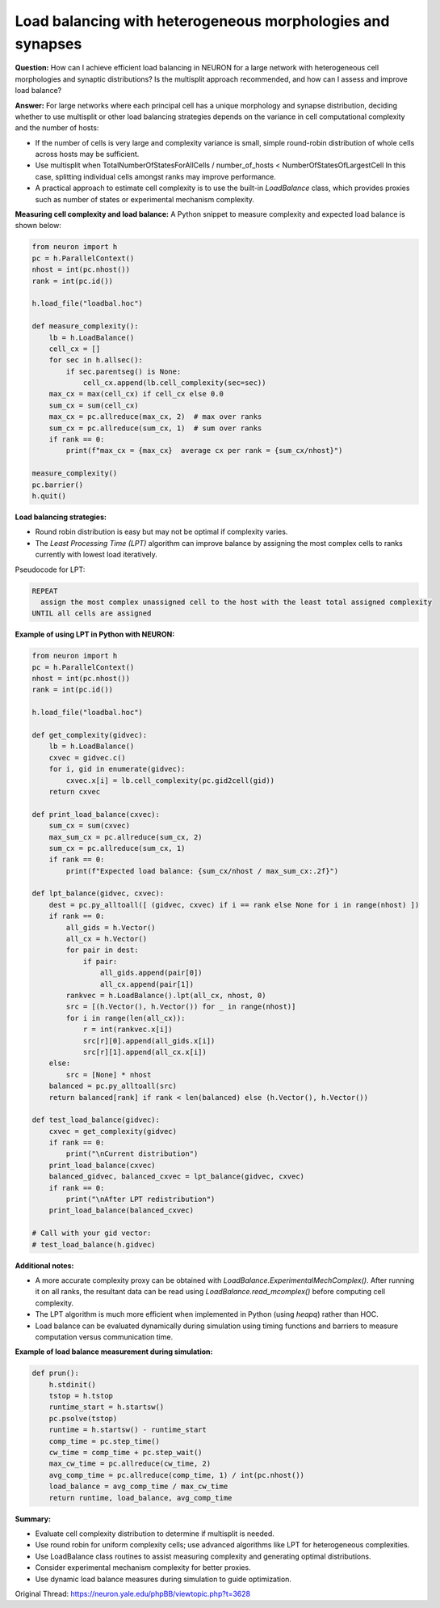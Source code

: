 Load balancing with heterogeneous morphologies and synapses
============================================================

**Question:**  
How can I achieve efficient load balancing in NEURON for a large network with heterogeneous cell morphologies and synaptic distributions? Is the multisplit approach recommended, and how can I assess and improve load balance?

**Answer:**  
For large networks where each principal cell has a unique morphology and synapse distribution, deciding whether to use multisplit or other load balancing strategies depends on the variance in cell computational complexity and the number of hosts:

- If the number of cells is very large and complexity variance is small, simple round-robin distribution of whole cells across hosts may be sufficient.
- Use multisplit when  
  TotalNumberOfStatesForAllCells / number_of_hosts < NumberOfStatesOfLargestCell  
  In this case, splitting individual cells amongst ranks may improve performance.
- A practical approach to estimate cell complexity is to use the built-in `LoadBalance` class, which provides proxies such as number of states or experimental mechanism complexity.

**Measuring cell complexity and load balance:**  
A Python snippet to measure complexity and expected load balance is shown below:

.. code-block:: python

    from neuron import h
    pc = h.ParallelContext()
    nhost = int(pc.nhost())
    rank = int(pc.id())

    h.load_file("loadbal.hoc")

    def measure_complexity():
        lb = h.LoadBalance()
        cell_cx = []
        for sec in h.allsec():
            if sec.parentseg() is None:
                cell_cx.append(lb.cell_complexity(sec=sec))
        max_cx = max(cell_cx) if cell_cx else 0.0
        sum_cx = sum(cell_cx)
        max_cx = pc.allreduce(max_cx, 2)  # max over ranks
        sum_cx = pc.allreduce(sum_cx, 1)  # sum over ranks
        if rank == 0:
            print(f"max_cx = {max_cx}  average cx per rank = {sum_cx/nhost}")

    measure_complexity()
    pc.barrier()
    h.quit()

**Load balancing strategies:**

- Round robin distribution is easy but may not be optimal if complexity varies.
- The *Least Processing Time (LPT)* algorithm can improve balance by assigning the most complex cells to ranks currently with lowest load iteratively.

Pseudocode for LPT:

.. code-block:: text

    REPEAT
      assign the most complex unassigned cell to the host with the least total assigned complexity
    UNTIL all cells are assigned

**Example of using LPT in Python with NEURON:**

.. code-block:: python

    from neuron import h
    pc = h.ParallelContext()
    nhost = int(pc.nhost())
    rank = int(pc.id())

    h.load_file("loadbal.hoc")

    def get_complexity(gidvec):
        lb = h.LoadBalance()
        cxvec = gidvec.c()
        for i, gid in enumerate(gidvec):
            cxvec.x[i] = lb.cell_complexity(pc.gid2cell(gid))
        return cxvec

    def print_load_balance(cxvec):
        sum_cx = sum(cxvec)
        max_sum_cx = pc.allreduce(sum_cx, 2)
        sum_cx = pc.allreduce(sum_cx, 1)
        if rank == 0:
            print(f"Expected load balance: {sum_cx/nhost / max_sum_cx:.2f}")

    def lpt_balance(gidvec, cxvec):
        dest = pc.py_alltoall([ (gidvec, cxvec) if i == rank else None for i in range(nhost) ])
        if rank == 0:
            all_gids = h.Vector()
            all_cx = h.Vector()
            for pair in dest:
                if pair:
                    all_gids.append(pair[0])
                    all_cx.append(pair[1])
            rankvec = h.LoadBalance().lpt(all_cx, nhost, 0)
            src = [(h.Vector(), h.Vector()) for _ in range(nhost)]
            for i in range(len(all_cx)):
                r = int(rankvec.x[i])
                src[r][0].append(all_gids.x[i])
                src[r][1].append(all_cx.x[i])
        else:
            src = [None] * nhost
        balanced = pc.py_alltoall(src)
        return balanced[rank] if rank < len(balanced) else (h.Vector(), h.Vector())

    def test_load_balance(gidvec):
        cxvec = get_complexity(gidvec)
        if rank == 0:
            print("\nCurrent distribution")
        print_load_balance(cxvec)
        balanced_gidvec, balanced_cxvec = lpt_balance(gidvec, cxvec)
        if rank == 0:
            print("\nAfter LPT redistribution")
        print_load_balance(balanced_cxvec)

    # Call with your gid vector:
    # test_load_balance(h.gidvec)

**Additional notes:**

- A more accurate complexity proxy can be obtained with `LoadBalance.ExperimentalMechComplex()`. After running it on all ranks, the resultant data can be read using `LoadBalance.read_mcomplex()` before computing cell complexity.
- The LPT algorithm is much more efficient when implemented in Python (using `heapq`) rather than HOC.
- Load balance can be evaluated dynamically during simulation using timing functions and barriers to measure computation versus communication time.

**Example of load balance measurement during simulation:**

.. code-block:: python

    def prun():
        h.stdinit()
        tstop = h.tstop
        runtime_start = h.startsw()
        pc.psolve(tstop)
        runtime = h.startsw() - runtime_start
        comp_time = pc.step_time()
        cw_time = comp_time + pc.step_wait()
        max_cw_time = pc.allreduce(cw_time, 2)
        avg_comp_time = pc.allreduce(comp_time, 1) / int(pc.nhost())
        load_balance = avg_comp_time / max_cw_time
        return runtime, load_balance, avg_comp_time

**Summary:** 
 
- Evaluate cell complexity distribution to determine if multisplit is needed.
- Use round robin for uniform complexity cells; use advanced algorithms like LPT for heterogeneous complexities.
- Use LoadBalance class routines to assist measuring complexity and generating optimal distributions.
- Consider experimental mechanism complexity for better proxies.
- Use dynamic load balance measures during simulation to guide optimization.

Original Thread: https://neuron.yale.edu/phpBB/viewtopic.php?t=3628
